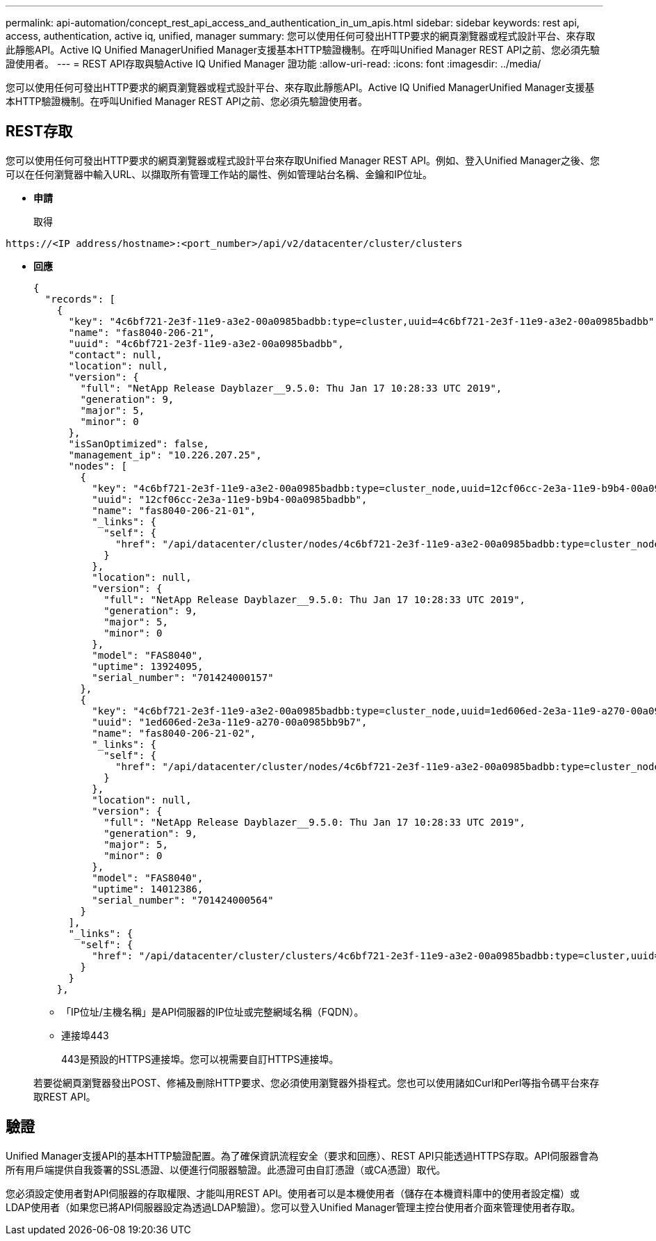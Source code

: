 ---
permalink: api-automation/concept_rest_api_access_and_authentication_in_um_apis.html 
sidebar: sidebar 
keywords: rest api, access, authentication, active iq, unified, manager 
summary: 您可以使用任何可發出HTTP要求的網頁瀏覽器或程式設計平台、來存取此靜態API。Active IQ Unified ManagerUnified Manager支援基本HTTP驗證機制。在呼叫Unified Manager REST API之前、您必須先驗證使用者。 
---
= REST API存取與驗Active IQ Unified Manager 證功能
:allow-uri-read: 
:icons: font
:imagesdir: ../media/


[role="lead"]
您可以使用任何可發出HTTP要求的網頁瀏覽器或程式設計平台、來存取此靜態API。Active IQ Unified ManagerUnified Manager支援基本HTTP驗證機制。在呼叫Unified Manager REST API之前、您必須先驗證使用者。



== REST存取

您可以使用任何可發出HTTP要求的網頁瀏覽器或程式設計平台來存取Unified Manager REST API。例如、登入Unified Manager之後、您可以在任何瀏覽器中輸入URL、以擷取所有管理工作站的屬性、例如管理站台名稱、金鑰和IP位址。

* *申請*
+
取得



[listing]
----
https://<IP address/hostname>:<port_number>/api/v2/datacenter/cluster/clusters
----
* *回應*
+
[listing]
----
{
  "records": [
    {
      "key": "4c6bf721-2e3f-11e9-a3e2-00a0985badbb:type=cluster,uuid=4c6bf721-2e3f-11e9-a3e2-00a0985badbb",
      "name": "fas8040-206-21",
      "uuid": "4c6bf721-2e3f-11e9-a3e2-00a0985badbb",
      "contact": null,
      "location": null,
      "version": {
        "full": "NetApp Release Dayblazer__9.5.0: Thu Jan 17 10:28:33 UTC 2019",
        "generation": 9,
        "major": 5,
        "minor": 0
      },
      "isSanOptimized": false,
      "management_ip": "10.226.207.25",
      "nodes": [
        {
          "key": "4c6bf721-2e3f-11e9-a3e2-00a0985badbb:type=cluster_node,uuid=12cf06cc-2e3a-11e9-b9b4-00a0985badbb",
          "uuid": "12cf06cc-2e3a-11e9-b9b4-00a0985badbb",
          "name": "fas8040-206-21-01",
          "_links": {
            "self": {
              "href": "/api/datacenter/cluster/nodes/4c6bf721-2e3f-11e9-a3e2-00a0985badbb:type=cluster_node,uuid=12cf06cc-2e3a-11e9-b9b4-00a0985badbb"
            }
          },
          "location": null,
          "version": {
            "full": "NetApp Release Dayblazer__9.5.0: Thu Jan 17 10:28:33 UTC 2019",
            "generation": 9,
            "major": 5,
            "minor": 0
          },
          "model": "FAS8040",
          "uptime": 13924095,
          "serial_number": "701424000157"
        },
        {
          "key": "4c6bf721-2e3f-11e9-a3e2-00a0985badbb:type=cluster_node,uuid=1ed606ed-2e3a-11e9-a270-00a0985bb9b7",
          "uuid": "1ed606ed-2e3a-11e9-a270-00a0985bb9b7",
          "name": "fas8040-206-21-02",
          "_links": {
            "self": {
              "href": "/api/datacenter/cluster/nodes/4c6bf721-2e3f-11e9-a3e2-00a0985badbb:type=cluster_node,uuid=1ed606ed-2e3a-11e9-a270-00a0985bb9b7"
            }
          },
          "location": null,
          "version": {
            "full": "NetApp Release Dayblazer__9.5.0: Thu Jan 17 10:28:33 UTC 2019",
            "generation": 9,
            "major": 5,
            "minor": 0
          },
          "model": "FAS8040",
          "uptime": 14012386,
          "serial_number": "701424000564"
        }
      ],
      "_links": {
        "self": {
          "href": "/api/datacenter/cluster/clusters/4c6bf721-2e3f-11e9-a3e2-00a0985badbb:type=cluster,uuid=4c6bf721-2e3f-11e9-a3e2-00a0985badbb"
        }
      }
    },
----
+
** 「IP位址/主機名稱」是API伺服器的IP位址或完整網域名稱（FQDN）。
** 連接埠443
+
443是預設的HTTPS連接埠。您可以視需要自訂HTTPS連接埠。



+
若要從網頁瀏覽器發出POST、修補及刪除HTTP要求、您必須使用瀏覽器外掛程式。您也可以使用諸如Curl和Perl等指令碼平台來存取REST API。





== 驗證

Unified Manager支援API的基本HTTP驗證配置。為了確保資訊流程安全（要求和回應）、REST API只能透過HTTPS存取。API伺服器會為所有用戶端提供自我簽署的SSL憑證、以便進行伺服器驗證。此憑證可由自訂憑證（或CA憑證）取代。

您必須設定使用者對API伺服器的存取權限、才能叫用REST API。使用者可以是本機使用者（儲存在本機資料庫中的使用者設定檔）或LDAP使用者（如果您已將API伺服器設定為透過LDAP驗證）。您可以登入Unified Manager管理主控台使用者介面來管理使用者存取。
